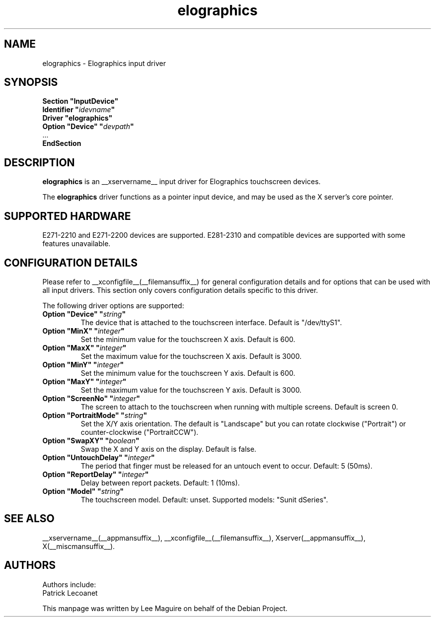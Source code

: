 .\" shorthand for double quote that works everywhere.
.ds q \N'34'
.TH elographics __drivermansuffix__ __vendorversion__
.SH NAME
elographics \- Elographics input driver
.SH SYNOPSIS
.B "Section \*qInputDevice\*q"
.br
.BI "  Identifier \*q" idevname \*q
.br
.B  "  Driver \*qelographics\*q"
.br
.BI "  Option \*qDevice\*q   \*q" devpath \*q
.br
\ \ ...
.br
.B EndSection
.SH DESCRIPTION
.B elographics 
is an __xservername__ input driver for Elographics touchscreen devices.
.PP
The
.B elographics
driver functions as a pointer input device, and may be used as the
X server's core pointer.
.SH "SUPPORTED HARDWARE"
E271\-2210 and E271\-2200 devices are supported.
E281\-2310 and compatible devices are supported with some features
unavailable.
.SH "CONFIGURATION DETAILS"
Please refer to __xconfigfile__(__filemansuffix__) for general configuration
details and for options that can be used with all input drivers.  This
section only covers configuration details specific to this driver.
.PP
The following driver options are supported:
.TP
.BI "Option \*qDevice\*q \*q" string \*q
The device that is attached to the touchscreen interface. Default is
"/dev/ttyS1".
.TP
.BI "Option \*qMinX\*q \*q" integer \*q
Set the minimum value for the touchscreen X axis. Default is 600.
.TP
.BI "Option \*qMaxX\*q \*q" integer \*q
Set the maximum value for the touchscreen X axis. Default is 3000.
.TP
.BI "Option \*qMinY\*q \*q" integer \*q
Set the minimum value for the touchscreen Y axis. Default is 600.
.TP
.BI "Option \*qMaxY\*q \*q" integer \*q
Set the maximum value for the touchscreen Y axis. Default is 3000.
.TP
.BI "Option \*qScreenNo\*q \*q" integer \*q
The screen to attach to the touchscreen when running with multiple screens.
Default is screen 0.
.TP
.BI "Option \*qPortraitMode\*q \*q" string \*q
Set the X/Y axis orientation. The default is "Landscape"
but you can rotate clockwise ("Portrait") or
counter\-clockwise ("PortraitCCW").
.TP
.BI "Option \*qSwapXY\*q \*q" boolean \*q
Swap the X and Y axis on the display. Default is false.
.TP
.BI "Option \*qUntouchDelay\*q \*q" integer \*q
The period that finger must be released for an untouch
event to occur. Default: 5 (50ms).
.TP
.BI "Option \*qReportDelay\*q \*q" integer \*q
Delay between report packets. Default: 1 (10ms).
.TP
.BI "Option \*qModel\*q \*q" string \*q
The touchscreen model. Default: unset. Supported models: "Sunit dSeries".
.SH "SEE ALSO"
__xservername__(__appmansuffix__), __xconfigfile__(__filemansuffix__), Xserver(__appmansuffix__), X(__miscmansuffix__).
.SH AUTHORS
Authors include:
 Patrick Lecoanet
.PP
This manpage was written by Lee Maguire on behalf of the Debian Project.
